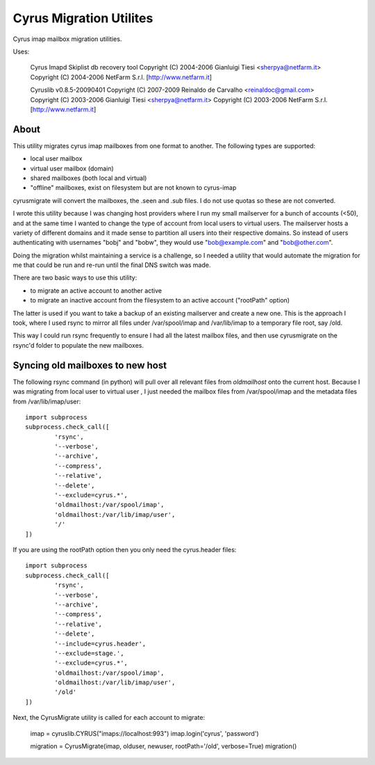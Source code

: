 Cyrus Migration Utilites
------------------------

Cyrus imap mailbox migration utilities.

Uses:

    Cyrus Imapd Skiplist db recovery tool
    Copyright (C) 2004-2006 Gianluigi Tiesi <sherpya@netfarm.it>
    Copyright (C) 2004-2006 NetFarm S.r.l.  [http://www.netfarm.it]

    Cyruslib v0.8.5-20090401
    Copyright (C) 2007-2009 Reinaldo de Carvalho <reinaldoc@gmail.com>
    Copyright (C) 2003-2006 Gianluigi Tiesi <sherpya@netfarm.it>
    Copyright (C) 2003-2006 NetFarm S.r.l. [http://www.netfarm.it]


About
=====
This utility migrates cyrus imap mailboxes from one format to another. The following
types are supported:

*   local user mailbox
*   virtual user mailbox (domain)
*   shared mailboxes (both local and virtual)
*   "offline" mailboxes, exist on filesystem but are not known to cyrus-imap

cyrusmigrate will convert the mailboxes, the .seen and .sub files. I do not use quotas so these
are not converted.

I wrote this utility because I was changing host providers where I run my small mailserver for a
bunch of accounts (<50), and at the same time I wanted to change the type of account from local
users to virtual users. The mailserver hosts a variety of different domains and it made sense to
partition all users into their respective domains. So instead of users authenticating with
usernames "bobj" and "bobw", they would use "bob@example.com" and "bob@other.com".

Doing the migration whilst maintaining a service is a challenge, so I needed a utility that would
automate the migration for me that could be run and re-run until the final DNS switch was made.

There are two basic ways to use this utility: 

*	to migrate an active account to another active
*	to migrate an inactive account from the filesystem to an active account ("rootPath" option)

The latter is used if you want to take a backup of an existing mailserver and create a new one. This is 
the approach I took, where I used rsync to mirror all files under /var/spool/imap and /var/lib/imap to 
a temporary file root, say /old.

This way I could run rsync frequently to ensure I had all the latest mailbox files, and then use 
cyrusmigrate on the rsync'd folder to populate the new mailboxes.  

Syncing old mailboxes to new host
=================================

The following rsync command (in python) will pull over all relevant files from `oldmailhost` onto
the current host. Because I was migrating from local user to virtual user , I just needed the
mailbox files from /var/spool/imap and the metadata files from /var/lib/imap/user::

	import subprocess
	subprocess.check_call([
		'rsync',
		'--verbose',
		'--archive',
		'--compress',
		'--relative',
		'--delete',
		'--exclude=cyrus.*',
		'oldmailhost:/var/spool/imap',
		'oldmailhost:/var/lib/imap/user',
		'/'
	])

If you are using the rootPath option then you only need the cyrus.header files::

	import subprocess
	subprocess.check_call([
		'rsync',
		'--verbose',
		'--archive',
		'--compress',
		'--relative',
		'--delete',
		'--include=cyrus.header',
		'--exclude=stage.',
		'--exclude=cyrus.*',
		'oldmailhost:/var/spool/imap',
		'oldmailhost:/var/lib/imap/user',
		'/old'
	])


Next, the CyrusMigrate utility is called for each account to migrate:

	imap = cyruslib.CYRUS("imaps://localhost:993")
	imap.login('cyrus', 'password')
	
	migration = CyrusMigrate(imap, olduser, newuser, rootPath='/old', verbose=True)
	migration()

